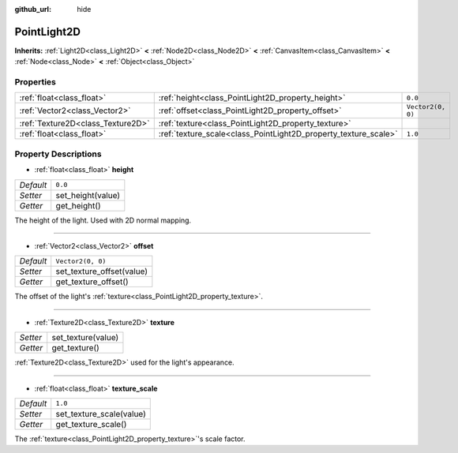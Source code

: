 :github_url: hide

.. Generated automatically by doc/tools/makerst.py in Godot's source tree.
.. DO NOT EDIT THIS FILE, but the PointLight2D.xml source instead.
.. The source is found in doc/classes or modules/<name>/doc_classes.

.. _class_PointLight2D:

PointLight2D
============

**Inherits:** :ref:`Light2D<class_Light2D>` **<** :ref:`Node2D<class_Node2D>` **<** :ref:`CanvasItem<class_CanvasItem>` **<** :ref:`Node<class_Node>` **<** :ref:`Object<class_Object>`



Properties
----------

+-----------------------------------+-----------------------------------------------------------------+-------------------+
| :ref:`float<class_float>`         | :ref:`height<class_PointLight2D_property_height>`               | ``0.0``           |
+-----------------------------------+-----------------------------------------------------------------+-------------------+
| :ref:`Vector2<class_Vector2>`     | :ref:`offset<class_PointLight2D_property_offset>`               | ``Vector2(0, 0)`` |
+-----------------------------------+-----------------------------------------------------------------+-------------------+
| :ref:`Texture2D<class_Texture2D>` | :ref:`texture<class_PointLight2D_property_texture>`             |                   |
+-----------------------------------+-----------------------------------------------------------------+-------------------+
| :ref:`float<class_float>`         | :ref:`texture_scale<class_PointLight2D_property_texture_scale>` | ``1.0``           |
+-----------------------------------+-----------------------------------------------------------------+-------------------+

Property Descriptions
---------------------

.. _class_PointLight2D_property_height:

- :ref:`float<class_float>` **height**

+-----------+-------------------+
| *Default* | ``0.0``           |
+-----------+-------------------+
| *Setter*  | set_height(value) |
+-----------+-------------------+
| *Getter*  | get_height()      |
+-----------+-------------------+

The height of the light. Used with 2D normal mapping.

----

.. _class_PointLight2D_property_offset:

- :ref:`Vector2<class_Vector2>` **offset**

+-----------+---------------------------+
| *Default* | ``Vector2(0, 0)``         |
+-----------+---------------------------+
| *Setter*  | set_texture_offset(value) |
+-----------+---------------------------+
| *Getter*  | get_texture_offset()      |
+-----------+---------------------------+

The offset of the light's :ref:`texture<class_PointLight2D_property_texture>`.

----

.. _class_PointLight2D_property_texture:

- :ref:`Texture2D<class_Texture2D>` **texture**

+----------+--------------------+
| *Setter* | set_texture(value) |
+----------+--------------------+
| *Getter* | get_texture()      |
+----------+--------------------+

:ref:`Texture2D<class_Texture2D>` used for the light's appearance.

----

.. _class_PointLight2D_property_texture_scale:

- :ref:`float<class_float>` **texture_scale**

+-----------+--------------------------+
| *Default* | ``1.0``                  |
+-----------+--------------------------+
| *Setter*  | set_texture_scale(value) |
+-----------+--------------------------+
| *Getter*  | get_texture_scale()      |
+-----------+--------------------------+

The :ref:`texture<class_PointLight2D_property_texture>`'s scale factor.

.. |virtual| replace:: :abbr:`virtual (This method should typically be overridden by the user to have any effect.)`
.. |const| replace:: :abbr:`const (This method has no side effects. It doesn't modify any of the instance's member variables.)`
.. |vararg| replace:: :abbr:`vararg (This method accepts any number of arguments after the ones described here.)`
.. |constructor| replace:: :abbr:`constructor (This method is used to construct a type.)`
.. |operator| replace:: :abbr:`operator (This method describes a valid operator to use with this type as left-hand operand.)`
